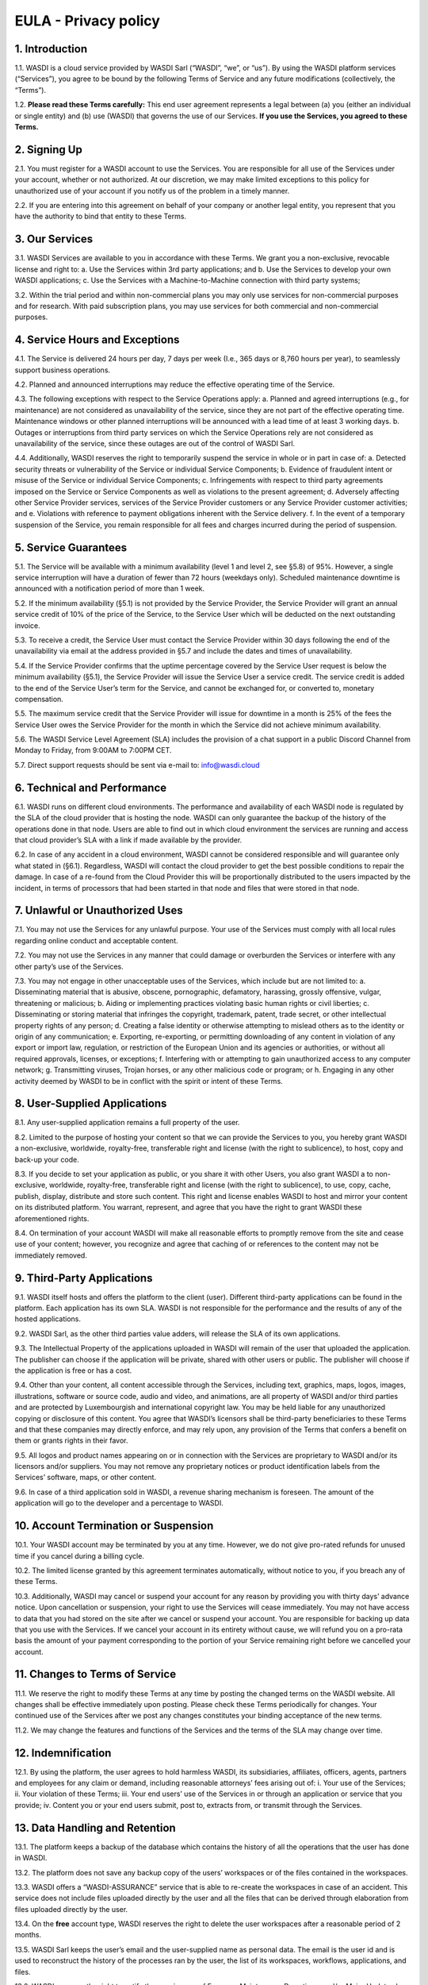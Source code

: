 

EULA - Privacy policy
===================================================================


1. Introduction 
---------------------------
1.1. WASDI is a cloud service provided by WASDI Sarl (“WASDI”, “we”, or “us”). By using the WASDI platform services (“Services”), you agree to be bound by the following Terms of Service and any future modifications (collectively, the “Terms”). 

1.2. **Please read these Terms carefully:** This end user agreement represents a legal between (a) you (either an individual or single entity) and (b) use (WASDI) that governs the use of our Services.  **If you use the Services, you agreed to these Terms.**

2. Signing Up 
---------------------------
2.1. You must register for a WASDI account to use the Services. You are responsible for all use of the Services under your account, whether or not authorized. At our discretion, we may make limited exceptions to this policy for unauthorized use of your account if you notify us of the problem in a timely manner. 

2.2. If you are entering into this agreement on behalf of your company or another legal entity, you represent that you have the authority to bind that entity to these Terms. 

3. Our Services
---------------------------
3.1. WASDI Services are available to you in accordance with these Terms. We grant you a non-exclusive, revocable license and right to:
a. Use the Services within 3rd party applications; and
b. Use the Services to develop your own WASDI applications; 
c. Use the Services with a Machine-to-Machine connection with third party systems; 

3.2. Within the trial period and within non-commercial plans you may only use services for non-commercial purposes and for research. With paid subscription plans, you may use services for both commercial and non-commercial purposes.

4. Service Hours and Exceptions
-----------------------------------
4.1. The Service is delivered 24 hours per day, 7 days per week (I.e., 365 days or 8,760 hours per year), to seamlessly support business operations. 

4.2. Planned and announced interruptions may reduce the effective operating time of the Service. 

4.3. The following exceptions with respect to the Service Operations apply: 			
a. Planned and agreed interruptions (e.g., for maintenance) are not considered as unavailability of the service, since they are not part of the effective operating time. Maintenance windows or other planned interruptions will be announced with a lead time of at least 3 working days.
b. Outages or interruptions from third party services on which the Service Operations rely are not considered as unavailability of the service, since these outages are out of the control of WASDI Sarl. 

4.4. Additionally, WASDI reserves the right to temporarily suspend the service in whole or in part in case of:
a. Detected security threats or vulnerability of the Service or individual Service Components;
b. Evidence of fraudulent intent or misuse of the Service or individual Service Components;
c. Infringements with respect to third party agreements imposed on the Service or Service Components as well as violations to the present agreement;
d. Adversely affecting other Service Provider services, services of the Service Provider customers or any Service Provider customer activities; and
e. Violations with reference to payment obligations inherent with the Service delivery.
f. In the event of a temporary suspension of the Service, you remain responsible for all fees and charges incurred during the period of suspension.

5. Service Guarantees
--------------------------
5.1. The Service will be available with a minimum availability (level 1 and level 2, see §5.8) of 95%. However, a single service interruption will have a duration of fewer than 72 hours (weekdays only). Scheduled maintenance downtime is announced with a notification period of more than 1 week.

5.2. If the minimum availability (§5.1) is not provided by the Service Provider, the Service Provider will grant an annual service credit of 10% of the price of the Service, to the Service User which will be deducted on the next outstanding invoice. 

5.3. To receive a credit, the Service User must contact the Service Provider within 30 days following the end of the unavailability via email at the address provided in §5.7 and include the dates and times of unavailability. 

5.4. If the Service Provider confirms that the uptime percentage covered by the Service User request is below the minimum availability (§5.1), the Service Provider will issue the Service User a service credit. The service credit is added to the end of the Service User’s term for the Service, and cannot be exchanged for, or converted to, monetary compensation. 

5.5. The maximum service credit that the Service Provider will issue for downtime in a month is 25% of the fees the Service User owes the Service Provider for the month in which the Service did not achieve minimum availability. 

5.6. The WASDI Service Level Agreement (SLA) includes the provision of a chat support in a public Discord Channel from Monday to Friday, from 9:00AM to 7:00PM CET.

5.7. Direct support requests should be sent via e-mail to: info@wasdi.cloud 

6. Technical and Performance
-------------------------------------
6.1. WASDI runs on different cloud environments. The performance and availability of each WASDI node is regulated by the SLA of the cloud provider that is hosting the node. WASDI can only guarantee the backup of the history of the operations done in that node. Users are able to find out in which cloud environment the services are running and access that cloud provider’s SLA with a link if made available by the provider. 

6.2. In case of any accident in a cloud environment, WASDI cannot be considered responsible and will guarantee only what stated in (§6.1). Regardless, WASDI will contact the cloud provider to get the best possible conditions to repair the damage. In case of a re-found from the Cloud Provider this will be proportionally distributed to the users impacted by the incident, in terms of processors that had been started in that node and files that were stored in that node. 


7. Unlawful or Unauthorized Uses
-------------------------------------
7.1. You may not use the Services for any unlawful purpose. Your use of the Services must comply with all local rules regarding online conduct and acceptable content.

7.2. You may not use the Services in any manner that could damage or overburden the Services or interfere with any other party’s use of the Services. 

7.3. You may not engage in other unacceptable uses of the Services, which include but are not limited to: 
a. Disseminating material that is abusive, obscene, pornographic, defamatory, harassing, grossly offensive, vulgar, threatening or malicious; 
b. Aiding or implementing practices violating basic human rights or civil liberties; 
c. Disseminating or storing material that infringes the copyright, trademark, patent, trade secret, or other intellectual property rights of any person; 
d. Creating a false identity or otherwise attempting to mislead others as to the identity or origin of any communication; 
e. Exporting, re-exporting, or permitting downloading of any content in violation of any export or import law, regulation, or restriction of the European Union and its agencies or authorities, or without all required approvals, licenses, or exceptions; 
f. Interfering with or attempting to gain unauthorized access to any computer network; 
g. Transmitting viruses, Trojan horses, or any other malicious code or program; or
h. Engaging in any other activity deemed by WASDI to be in conflict with the spirit or intent of these Terms.

8. User-Supplied Applications
--------------------------------
8.1. Any user-supplied application remains a full property of the user. 

8.2. Limited to the purpose of hosting your content so that we can provide the Services to you, you hereby grant WASDI a non-exclusive, worldwide, royalty-free, transferable right and license (with the right to sublicence), to host, copy and back-up your code.

8.3. If you decide to set your application as public, or you share it with other Users, you also grant WASDI a to non-exclusive, worldwide, royalty-free, transferable right and license (with the right to sublicence), to use, copy, cache, publish, display, distribute and store such content. This right and license enables WASDI to host and mirror your content on its distributed platform. You warrant, represent, and agree that you have the right to grant WASDI these aforementioned rights. 

8.4. On termination of your account WASDI will make all reasonable efforts to promptly remove from the site and cease use of your content; however, you recognize and agree that caching of or references to the content may not be immediately removed.

9. Third-Party Applications
------------------------------
9.1. WASDI itself hosts and offers the platform to the client (user). Different third-party applications can be found in the platform. Each application has its own SLA. WASDI is not responsible for the performance and the results of any of the hosted applications. 

9.2. WASDI Sarl, as the other third parties value adders, will release the SLA of its own applications. 

9.3. The Intellectual Property of the applications uploaded in WASDI will remain of the user that uploaded the application. The publisher can choose if the application will be private, shared with other users or public. The publisher will choose if the application is free or has a cost. 

9.4. Other than your content, all content accessible through the Services, including text, graphics, maps, logos, images, illustrations, software or source code, audio and video, and animations, are all property of WASDI and/or third parties and are protected by Luxembourgish and international copyright law. You may be held liable for any unauthorized copying or disclosure of this content. You agree that WASDI’s licensors shall be third-party beneficiaries to these Terms and that these companies may directly enforce, and may rely upon, any provision of the Terms that confers a benefit on them or grants rights in their favor.

9.5. All logos and product names appearing on or in connection with the Services are proprietary to WASDI and/or its licensors and/or suppliers. You may not remove any proprietary notices or product identification labels from the Services’ software, maps, or other content.

9.6. In case of a third application sold in WASDI, a revenue sharing mechanism is foreseen. The amount of the application will go to the developer and a percentage to WASDI. 

10. Account Termination or Suspension
----------------------------------------
10.1. Your WASDI account may be terminated by you at any time. However, we do not give pro-rated refunds for unused time if you cancel during a billing cycle.

10.2. The limited license granted by this agreement terminates automatically, without notice to you, if you breach any of these Terms.

10.3. Additionally, WASDI may cancel or suspend your account for any reason by providing you with thirty days’ advance notice. Upon cancellation or suspension, your right to use the Services will cease immediately. You may not have access to data that you had stored on the site after we cancel or suspend your account. You are responsible for backing up data that you use with the Services. If we cancel your account in its entirety without cause, we will refund you on a pro-rata basis the amount of your payment corresponding to the portion of your Service remaining right before we cancelled your account.

11. Changes to Terms of Service
----------------------------------
11.1. We reserve the right to modify these Terms at any time by posting the changed terms on the WASDI website. All changes shall be effective immediately upon posting. Please check these Terms periodically for changes. Your continued use of the Services after we post any changes constitutes your binding acceptance of the new terms.

11.2. We may change the features and functions of the Services and the terms of the SLA may change over time. 


12. Indemnification 
-----------------------
12.1. By using the platform, the user agrees to hold harmless WASDI, its subsidiaries, affiliates, officers, agents, partners and employees for any claim or demand, including reasonable attorneys’ fees arising out of: 
i. Your use of the Services; 
ii. Your violation of these Terms; 
iii. Your end users’ use of the Services in or through an application or service that you provide;
iv. Content you or your end users submit, post to, extracts from, or transmit through the Services.

13. Data Handling and Retention
-----------------------------------
13.1. The platform keeps a backup of the database which contains the history of all the operations that the user has done in WASDI.  

13.2. The platform does not save any backup copy of the users’ workspaces or of the files contained in the workspaces.  

13.3. WASDI offers a “WASDI-ASSURANCE” service that is able to re-create the workspaces in case of an accident. This service does not include files uploaded directly by the user and all the files that can be derived through elaboration from files uploaded directly by the user. 

13.4. On the **free** account type, WASDI reserves the right to delete the user workspaces after a reasonable period of 2 months. 

13.5. WASDI Sarl keeps the user’s email and the user-supplied name as personal data. The email is the user id and is used to reconstruct the history of the processes ran by the user, the list of its workspaces, workflows, applications, and files. 

13.6. WASDI reserves the right to notify the user in case of Foreseen Maintenance Downtimes and/or Major Updates by email. This newsletter is elective, thus the user may choose not to receive it. 

13.7. WASDI makes a backup copy of users’ processors and workflows. The backup runs once per day and processors and workflows are copied on at least one node in a different cloud environment. The result cannot in any way be guaranteed and WASDI strongly suggests that users create a local backup copy of their own applications and workflows. 
 

14. Information Security and Data Protection (GDPR)
----------------------------------------------------
14.1. The following rules for information security and data protection apply:  
i. The Service follows best practice with respect to information security management by implementing physical, technical, and organizational controls to reduce the probability and impact of identified information security risks related to the present service. 
ii. In general, information security (IS) risks of the service are classified with a low risk level in view of the identified information assets and threats inherent with the service. 
iii. The Service takes appropriate and reasonable measures to protect data of the customer against accidental or unlawful loss, access or disclosure. All storage media, as well as the entire server infrastructure, which are made available as part of the service offering, are located within the European Union. 

15. Disclaimer
-----------------
15.1. YOU EXPRESSLY AGREE THAT THE USE OF THE SITE IS AT YOUR SOLE RISK. THE SITE AND ITS SOFTWARE, SERVICES, MAPS, AND OTHER CONTENT, INCLUDING ANY THIRD-PARTY SOFTWARE, SERVICES, MEDIA, OR OTHER CONTENT MADE AVAILABLE IN CONJUNCTION WITH OR THROUGH THE SITE, ARE PROVIDED ON AN "AS IS", "AS AVAILABLE", "WITH ALL FAULTS" BASIS AND WITHOUT WARRANTIES OR REPRESENTATIONS OF ANY KIND, EITHER EXPRESS OR IMPLIED.						

15.2. TO THE FULLEST EXTENT PERMISSIBLE PURSUANT TO APPLICABLE LAW, WASDI DISCLAIMS ALL WARRANTIES, STATUTORY, EXPRESS OR IMPLIED, INCLUDING IMPLIED WARRANTIES OF MERCHANTABILITY, FITNESS FOR A PARTICULAR PURPOSE, TITLE, AND NON- INFRINGEMENT OF PROPRIETARY RIGHTS. NO ADVICE OR INFORMATION, WHETHER ORAL OR WRITTEN, OBTAINED BY YOU FROM WASDI OR THROUGH THE SITE, WILL CREATE ANY WARRANTY NOT EXPRESSLY STATED HEREIN. 	

15.3. WASDI DOES NOT WARRANT THAT THE SITE, INCLUDING ANY SOFTWARE, SERVICES, MAPS, OR CONTENT OFFERED ON OR THROUGH THE SITE OR ANY THIRD-PARTY SITES REFERRED TO ON OR BY THE SITE WILL BE UNINTERRUPTED, OR FREE OF ERRORS, VIRUSES, OR OTHER HARMFUL COMPONENTS AND DOES NOT WARRANT THAT ANY OF THE FOREGOING WILL BE CORRECTED. 			

15.4. WHEN USING THE SERVICES, YOU MAY BE EXPOSED TO USER SUBMISSIONS AND OTHER THIRD-PARTY CONTENT ("NON-WASDI CONTENT"), AND SOME OF THIS CONTENT MAY BE INACCURATE, OFFENSIVE, INDECENT, OR OTHERWISE OBJECTIONABLE. WE DO NOT ENDORSE ANY NON-WASDI CONTENT. UNDER NO CIRCUMSTANCES WILL WASDI BE LIABLE FOR OR IN CONNECTION WITH THE NON-WASDI CONTENT, INCLUDING FOR ANY INACCURACIES, ERRORS, OR OMISSIONS IN ANY NON-WASDI CONTENT, ANY INTELLECTUAL PROPERTY INFRINGEMENT WITH REGARD TO ANY NON-WASDI CONTENT, OR FOR ANY LOSS OR DAMAGE OF ANY KIND INCURRED AS A RESULT OF THE USE OF ANY NON-WASDI CONTENT. 

15.5. WASDI DOES NOT WARRANT OR MAKE ANY REPRESENTATIONS REGARDING THE USE OR THE RESULTS OF THE USE OF THE SITE OR ANY THIRD-PARTY SITES REFERRED TO ON OR BY THE SITE IN TERMS OF CORRECTNESS, ACCURACY, RELIABILITY, OR OTHERWISE. 		

15.6. YOU UNDERSTAND AND AGREE THAT YOU USE, ACCESS, DOWNLOAD, OR OTHERWISE OBTAIN SOFTWARE, SERVICES, MAPS, OR CONTENT TO YOUR OWN DISCRETION AND RISK AND THAT YOU WILL BE SOLELY RESPONSIBLE FOR ANY DAMAGE TO YOUR PROPERTY (INCLUDING YOUR COMPUTER SYSTEM) OR LOSS OF DATA THAT RESULTS FROM SUCH DOWNLOAD OR USE. 	

15.7. CERTAIN JURISDICTIONS DO NOT ALLOW LIMITATIONS ON IMPLIED WARRANTIES OR THE EXCLUSION OR LIMITATION OF CERTAIN DAMAGES. IF YOU RESIDE IN SUCH A JURISDICTION, SOME OR ALL OF THE ABOVE DISCLAIMERS, EXCLUSIONS, OR LIMITATIONS MAY NOT APPLY TO YOU, AND YOU MAY HAVE ADDITIONAL RIGHTS. THE LIMITATIONS OR EXCLUSIONS OF WARRANTIES, REMEDIES, OR LIABILITY CONTAINED IN THESE TERMS APPLY TO YOU TO THE FULLEST EXTENT SUCH LIMITATIONS OR EXCLUSIONS ARE PERMITTED UNDER THE LAWS OF THE JURISDICTION IN WHICH YOU ARE LOCATED. 

16. Limitation of Liability 
------------------------------
16.1. UNDER NO CIRCUMSTANCES, AND UNDER NO LEGAL THEORY, INCLUDING NEGLIGENCE, SHALL WASDI OR ITS AFFILIATES, CONTRACTORS, EMPLOYEES, AGENTS, OR THIRD-PARTY PARTNERS OR SUPPLIERS, BE LIABLE FOR ANY SPECIAL, INDIRECT, INCIDENTAL, CONSEQUENTIAL, OR EXEMPLARY DAMAGES (INCLUDING LOSS OF PROFITS, DATA, OR USE OR COST OF COVER) ARISING OUT OF OR RELATING TO THESE TERMS OR THAT RESULT FROM YOUR USE OR THE INABILITY TO USE THE SITE, INCLUDING SOFTWARE, SERVICES. MAPS, CONTENT, USER SUBMISSIONS, OR ANY THIRD-PARTY SITES REFERRED TO ON OR BY THE SITE, EVEN IF WASDI OR A WASDI AUTHORIZED REPRESENTATIVE HAS BEEN ADVISED OF THE POSSIBILITY OF SUCH DAMAGES. 		

16.2. IN NO EVENT SHALL THE TOTAL LIABILITY OF WASDI OR ITS AFFILIATES, CONTRACTORS, EMPLOYEES, AGENTS, OR THIRD-PARTY PARTNERS, LICENSORS, OR SUPPLIERS TO YOU FOR ALL DAMAGES, LOSSES, AND CAUSES OF ACTION ARISING OUT OF OR RELATING TO THESE TERMS OR YOUR USE OF THE SITE (WHETHER IN CONTRACT, TORT (INCLUDING NEGLIGENCE), WARRANTY, OR OTHERWISE) EXCEED THE GREATER OF ONE HUNDRED EURO (100 EUR) OR FEES PAID OR PAYABLE TO WASDI IN THE TWELVE MONTHS PERIOD PRIOR TO THE DATE ON WHICH THE DAMAGE OCCURRED. 

16.3. THESE LIMITATIONS SHALL ALSO APPLY WITH RESPECT TO DAMAGES INCURRED BY REASON OF ANY PRODUCTS OR SERVICES SOLD OR PROVIDED ON ANY THIRD-PARTY SITES REFERRED TO ON OR BY THE SITE OR OTHERWISE BY THIRD PARTIES OTHER THAN WASDI AND RECEIVED BY YOU THROUGH OR ADVERTISED ON THE SITE OR RECEIVED BY YOU THROUGH ANY THIRD-PARTY SITES. 			

16.4 YOU AND WASDI AGREE THAT ANY CAUSE OF ACTION ARISING OUT OF THESE TERMS OR RELATED TO WASDI MUST COMMENCE WITHIN ONE (1) YEAR AFTER THE CAUSE OF ACTION ACCRUES. OTHERWISE, SUCH CAUSE OF ACTION IS PERMANENTLY BARRED. 
